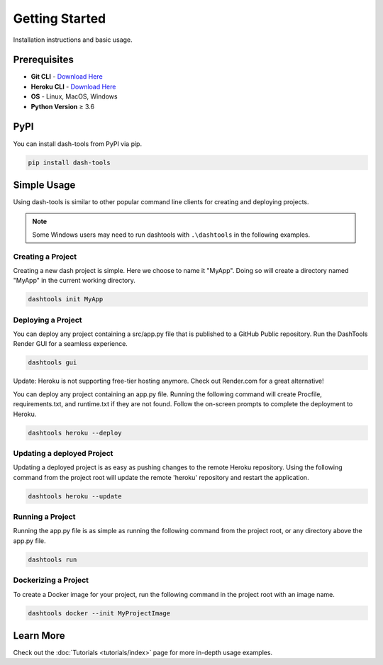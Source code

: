 =======
Getting Started
=======

Installation instructions and basic usage.

Prerequisites
----------------------------

- **Git CLI** - `Download Here <https://git-scm.com/downloads>`_
- **Heroku CLI** - `Download Here <https://devcenter.heroku.com/articles/heroku-cli#install-the-heroku-cli>`_
- **OS** - Linux, MacOS, Windows
- **Python Version** ≥ 3.6


PyPI
-------

You can install dash-tools from PyPI via pip.

.. code-block:: bash

    pip install dash-tools


Simple Usage
----------
Using dash-tools is similar to other popular command line clients for creating and deploying projects.

.. note::
    Some Windows users may need to run dashtools with ``.\dashtools`` in the following examples.


Creating a Project
**********************

Creating a new dash project is simple. Here we choose to name it "MyApp". Doing so will create a directory named "MyApp" in the current working directory.

.. code-block:: bash

    dashtools init MyApp


Deploying a Project
**********************

You can deploy any project containing a src/app.py file that is published to a GitHub Public repository. Run the DashTools Render GUI for a seamless experience.

.. code-block:: bash
    
    dashtools gui


Update: Heroku is not supporting free-tier hosting anymore. Check out Render.com for a great alternative!

You can deploy any project containing an app.py file. Running the following command will create Procfile, requirements.txt, and runtime.txt if they are not found. Follow the on-screen prompts to complete the deployment to Heroku.

.. code-block:: bash
    
    dashtools heroku --deploy


Updating a deployed Project
************************************

Updating a deployed project is as easy as pushing changes to the remote Heroku repository. Using the following command from the project root will update the remote 'heroku' repository and restart the application.

.. code-block:: bash
    
    dashtools heroku --update


Running a Project
**********************

Running the app.py file is as simple as running the following command from the project root, or any directory above the app.py file.

.. code-block:: bash
    
    dashtools run


Dockerizing a Project
**********************

To create a Docker image for your project, run the following command in the project root with an image name.

.. code-block:: bash
    
    dashtools docker --init MyProjectImage


Learn More
----------

Check out the :doc:`Tutorials <tutorials/index>` page for more in-depth usage examples.